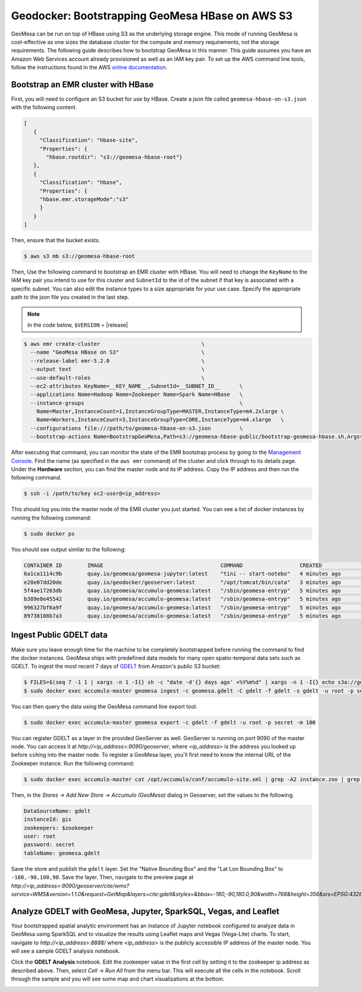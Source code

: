 Geodocker: Bootstrapping GeoMesa HBase on AWS S3
==========================================================

GeoMesa can be run on top of HBase using S3 as the underlying storage engine.  This mode of running GeoMesa is cost-effective as one sizes the database cluster for the compute and memory requirements, not the storage requirements.  The following guide describes how to bootstrap GeoMesa in this manner.  This guide assumes you have an Amazon Web Services account already provisioned as well as an IAM key pair.  To set up the AWS command line tools, follow the instructions found in the AWS `online documentation <http://docs.aws.amazon.com/cli/latest/userguide/cli-chap-getting-started.html>`_.

.. _Amazon Web Services: https://aws.amazon.com/

.. _Amazon ElasticMapReduce: https://aws.amazon.com/emr/

Bootstrap an EMR cluster with HBase
-----------------------------------

First, you will need to configure an S3 bucket for use by HBase.  Create a json file called ``geomesa-hbase-on-s3.json`` with the following content.

.. code-block:: javascript

  [
     {
       "Classification": "hbase-site",
       "Properties": {
         "hbase.rootdir": "s3://geomesa-hbase-root"}
     },
     {
       "Classification": "hbase",
       "Properties": {
       "hbase.emr.storageMode":"s3"
       }
     }
  ]

Then, ensure that the bucket exists.

.. code-block:: shell
   
   $ aws s3 mb s3://geomesa-hbase-root


Then, Use the following command to bootstrap an EMR cluster with HBase.  You will need to change the ``KeyName`` to the IAM key pair you intend to use for this cluster and ``SubnetId`` to the id of the subnet if that key is associated with a specific subnet.  You can also edit the instance types to a size appropriate for your use case.  Specify the appropriate path to the json file you created in the last step.

.. note::

  In the code below, ``$VERSION`` = |release|

.. code-block:: shell

  $ aws emr create-cluster                                \                                                                                                                                     
    --name "GeoMesa HBase on S3"                          \
    --release-label emr-5.2.0                             \
    --output text                                         \
    --use-default-roles                                   \
    --ec2-attributes KeyName=__KEY_NAME__,SubnetId=__SUBNET_ID__      \
    --applications Name=Hadoop Name=Zookeeper Name=Spark Name=HBase   \
    --instance-groups                                                 \
      Name=Master,InstanceCount=1,InstanceGroupType=MASTER,InstanceType=m4.2xlarge \
      Name=Workers,InstanceCount=3,InstanceGroupType=CORE,InstanceType=m4.xlarge   \
    --configurations file:///path/to/geomesa-hbase-on-s3.json         \
    --bootstrap-actions Name=BootstrapGeoMesa,Path=s3://geomesa-hbase-public/bootstrap-geomesa-hbase.sh,Args=\[1.3.1-SNAPSHOT\]

After executing that command, you can monitor the state of the EMR bootstrap process
by going to the `Management Console <https://console.aws.amazon.com/elasticmapreduce/home?region=us-east-1#cluster-list>`_.  Find the name (as specified in the ``aws emr`` command) of the cluster and click through to its details page.  Under the **Hardware** section, you can find the master node and its IP address.  Copy the IP address and then run the following command.

.. code-block:: shell

   $ ssh -i /path/to/key ec2-user@<ip_address>

This should log you into the master node of the EMR cluster you just
started. You can see a list of docker instances by running the following command:
 
.. code-block:: shell

   $ sudo docker ps

You should see output similar to the following:

.. code-block:: shell

   CONTAINER ID        IMAGE                                     COMMAND                  CREATED             STATUS              PORTS               NAMES
   6a1ca1114c9b        quay.io/geomesa/geomesa-jupyter:latest    "tini -- start-notebo"   4 minutes ago       Up 4 minutes                            jupyter
   e28e07dd20de        quay.io/geodocker/geoserver:latest        "/opt/tomcat/bin/cata"   3 minutes ago       Up 3 minutes                            geoserver
   5f4ae17263db        quay.io/geomesa/accumulo-geomesa:latest   "/sbin/geomesa-entryp"   5 minutes ago       Up 5 minutes                            accumulo-gc
   b389e8e45542        quay.io/geomesa/accumulo-geomesa:latest   "/sbin/geomesa-entryp"   5 minutes ago       Up 5 minutes                            accumulo-tracer
   996327bf6a9f        quay.io/geomesa/accumulo-geomesa:latest   "/sbin/geomesa-entryp"   5 minutes ago       Up 5 minutes                            accumulo-monitor
   89738108b7a3        quay.io/geomesa/accumulo-geomesa:latest   "/sbin/geomesa-entryp"   5 minutes ago       Up 5 minutes                            accumulo-master

Ingest Public GDELT data
------------------------

Make sure you leave enough time for the machine to be completely bootstrapped before running the command to find the docker instances.
GeoMesa ships with predefined data models for many open spatio-temporal data sets such as GDELT.  To ingest the most recent 7 days of `GDELT
<http://www.gdeltproject.org>`_ from Amazon's public S3 bucket:

.. code-block:: shell

    $ FILES=$(seq 7 -1 1 | xargs -n 1 -I{} sh -c "date -d'{} days ago' +%Y%m%d" | xargs -n 1 -I{} echo s3a://gdelt-open-data/events/{}.export.csv | tr '\n' ' ')
    $ sudo docker exec accumulo-master geomesa ingest -c geomesa.gdelt -C gdelt -f gdelt -s gdelt -u root -p secret $FILES

You can then query the data using the GeoMesa command line export tool.

.. code-block:: shell

    $ sudo docker exec accumulo-master geomesa export -c gdelt -f gdelt -u root -p secret -m 100

You can register GDELT as a layer in the provided GeoServer as well.  GeoServer is running on port 9090
of the master node.  You can access it at *http://<ip_address>:9090/geoserver*, where *<ip_address>* is the
address you looked up before ``ssh``\ ing into the master node.  To register a GeoMesa layer, you'll first need
to know the internal URL of the Zookeeper instance.  Run the following command:

.. code-block:: shell

    $ sudo docker exec accumulo-master cat /opt/accumulo/conf/accumulo-site.xml | grep -A2 instance.zoo | grep value | sed 's/.*<value>\(.*\)<\/value>/\1/'

Then, in the *Stores -> Add New Store -> Accumulo (GeoMesa)* dialog in Geoserver, set the values to the following.

.. code::

   DataSourceName: gdelt
   instanceId: gis
   zookeepers: $zookeeper
   user: root
   password: secret
   tableName: geomesa.gdelt

Save the store and publish the ``gdelt`` layer.  Set the "Native Bounding Box" and the "Lat Lon Bounding Box" to
``-180,-90,180,90``.  Save the layer.  Then, navigate to the preview page at
*http://<ip_address>:9090/geoserver/cite/wms?service=WMS&version=1.1.0&request=GetMap&layers=cite:gdelt&styles=&bbox=-180,-90,180.0,90&width=768&height=356&srs=EPSG:4326&format=application/openlayers*.

Analyze GDELT with GeoMesa, Jupyter, SparkSQL, Vegas, and Leaflet
-----------------------------------------------------------------

Your bootstrapped spatial analytic environment has an instance of Jupyter notebook configured to analyze data in GeoMesa using SparkSQL and to visualize the results using Leaflet maps and Vegas (Vega-Lite) charts.  To start, navigate to *http://<ip_address>:8888/* where *<ip_address>* is the publicly accessible IP address of the master node.  You will see a sample GDELT analysis notebook.

.. image:: _static/img/jupyter_notebook_list.png

Click the **GDELT Analysis** notebook.  Edit the zookeeper value in the first cell by setting it to the zookeeper ip address as described above.  Then, select *Cell -> Run All* from the menu bar.  This will execute all the cells in the notebook.  Scroll through the sample and you will see some map and chart visualizations at the bottom.

.. image:: _static/img/jupyter_map_viz.png

.. image:: _static/img/jupyter_chart_viz.png
